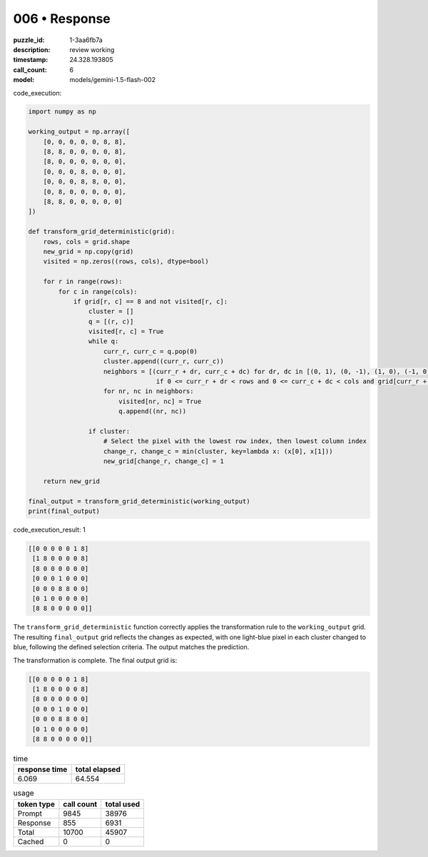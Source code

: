 006 • Response
==============

:puzzle_id: 1-3aa6fb7a
:description: review working
:timestamp: 24.328.193805
:call_count: 6

:model: models/gemini-1.5-flash-002






code_execution:






.. code-block:: python


   import numpy as np

   working_output = np.array([
       [0, 0, 0, 0, 0, 8, 8],
       [8, 8, 0, 0, 0, 0, 8],
       [8, 0, 0, 0, 0, 0, 0],
       [0, 0, 0, 8, 0, 0, 0],
       [0, 0, 0, 8, 8, 0, 0],
       [0, 8, 0, 0, 0, 0, 0],
       [8, 8, 0, 0, 0, 0, 0]
   ])

   def transform_grid_deterministic(grid):
       rows, cols = grid.shape
       new_grid = np.copy(grid)
       visited = np.zeros((rows, cols), dtype=bool)

       for r in range(rows):
           for c in range(cols):
               if grid[r, c] == 8 and not visited[r, c]:
                   cluster = []
                   q = [(r, c)]
                   visited[r, c] = True
                   while q:
                       curr_r, curr_c = q.pop(0)
                       cluster.append((curr_r, curr_c))
                       neighbors = [(curr_r + dr, curr_c + dc) for dr, dc in [(0, 1), (0, -1), (1, 0), (-1, 0)]
                                     if 0 <= curr_r + dr < rows and 0 <= curr_c + dc < cols and grid[curr_r + dr, curr_c + dc] == 8 and not visited[curr_r + dr, curr_c + dc]]
                       for nr, nc in neighbors:
                           visited[nr, nc] = True
                           q.append((nr, nc))

                   if cluster:
                       # Select the pixel with the lowest row index, then lowest column index
                       change_r, change_c = min(cluster, key=lambda x: (x[0], x[1]))
                       new_grid[change_r, change_c] = 1

       return new_grid

   final_output = transform_grid_deterministic(working_output)
   print(final_output)






code_execution_result: 1






.. code-block::

   [[0 0 0 0 0 1 8]
    [1 8 0 0 0 0 8]
    [8 0 0 0 0 0 0]
    [0 0 0 1 0 0 0]
    [0 0 0 8 8 0 0]
    [0 1 0 0 0 0 0]
    [8 8 0 0 0 0 0]]






The ``transform_grid_deterministic`` function correctly applies the transformation rule to the ``working_output`` grid. The resulting ``final_output`` grid reflects the changes as expected, with one light-blue pixel in each cluster changed to blue, following the defined selection criteria.  The output matches the prediction.

The transformation is complete.  The final output grid is:

.. code-block::

   [[0 0 0 0 0 1 8]
    [1 8 0 0 0 0 8]
    [8 0 0 0 0 0 0]
    [0 0 0 1 0 0 0]
    [0 0 0 8 8 0 0]
    [0 1 0 0 0 0 0]
    [8 8 0 0 0 0 0]]






.. list-table:: time
   :header-rows: 1

   * - response time
     - total elapsed
   * - 6.069 
     - 64.554 



.. list-table:: usage
   :header-rows: 1

   * - token type
     - call count
     - total used

   * - Prompt 
     - 9845 
     - 38976 

   * - Response 
     - 855 
     - 6931 

   * - Total 
     - 10700 
     - 45907 

   * - Cached 
     - 0 
     - 0 



.. seealso::

   - :doc:`006-history`
   - :doc:`006-response`
